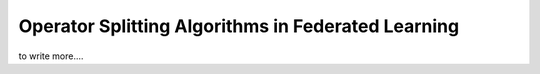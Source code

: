 .. _fl_alg_operator_splitting:

Operator Splitting Algorithms in Federated Learning
---------------------------------------------------

to write more....

.. footbibliography::
